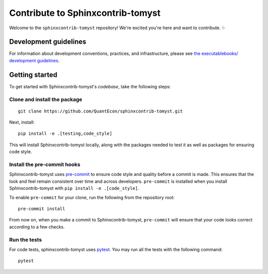 Contribute to Sphinxcontrib-tomyst
==================================

Welcome to the ``sphinxcontrib-tomyst`` repository! We're excited you're here and want to contribute. ✨

Development guidelines
----------------------

For information about development conventions, practices, and infrastructure, please see `the executablebooks/ development guidelines <https://github.com/executablebooks/.github/blob/master/CONTRIBUTING.md>`_.

Getting started
---------------

To get started with Sphinxcontrib-tomyst's *codebase*, take the following steps:

Clone and install the package
~~~~~~~~~~~~~~~~~~~~~~~~~~~~~

::

    git clone https://github.com/QuantEcon/sphinxcontrib-tomyst.git


Next, install:

::

    pip install -e .[testing,code_style]


This will install Sphinxcontrib-tomyst locally, along with the packages needed to test it
as well as packages for ensuring code style.

Install the pre-commit hooks
~~~~~~~~~~~~~~~~~~~~~~~~~~~~

Sphinxcontrib-tomyst uses `pre-commit <https://pre-commit.com/>`_ to ensure code style
and quality before a commit is made. This ensures that the look and feel remain consistent over time and across developers. ``pre-commit`` is installed when you
install Sphinxcontrib-tomyst with ``pip install -e .[code_style]``.

To enable ``pre-commit`` for your clone, run the following from the repository root:

::

    pre-commit install


From now on, when you make a commit to Sphinxcontrib-tomyst, ``pre-commit`` will ensure that your
code looks correct according to a few checks.

Run the tests
~~~~~~~~~~~~~

For code tests, sphinxcontrib-tomyst uses `pytest <https://docs.pytest.org>`_.
You may run all the tests with the following command:

::

    pytest
